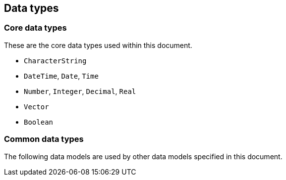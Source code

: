 
[[common-data]]
== Data types

=== Core data types

These are the core data types used within this document.

// defined in <<ISO19103,clause="7.2">>,
// including:

* `CharacterString`
* `DateTime`, `Date`, `Time`
* `Number`, `Integer`, `Decimal`, `Real`
* `Vector`
* `Boolean`

=== Common data types

The following data models are used by other data models specified in
this document.

[datamodel_diagram,./uml/views/DataTypes.yml]

[datamodel_attributes_table,./uml/models/iso15924Code.yml]

[datamodel_attributes_table,./uml/models/iso639Code.yml]

[datamodel_attributes_table,./uml/models/LocalizedTag.yml]

[datamodel_attributes_table,./uml/models/LocalizedString.yml]

[datamodel_attributes_table,./uml/models/JulianDate.yml]

[datamodel_attributes_table,./uml/models/CalendarDate.yml]
